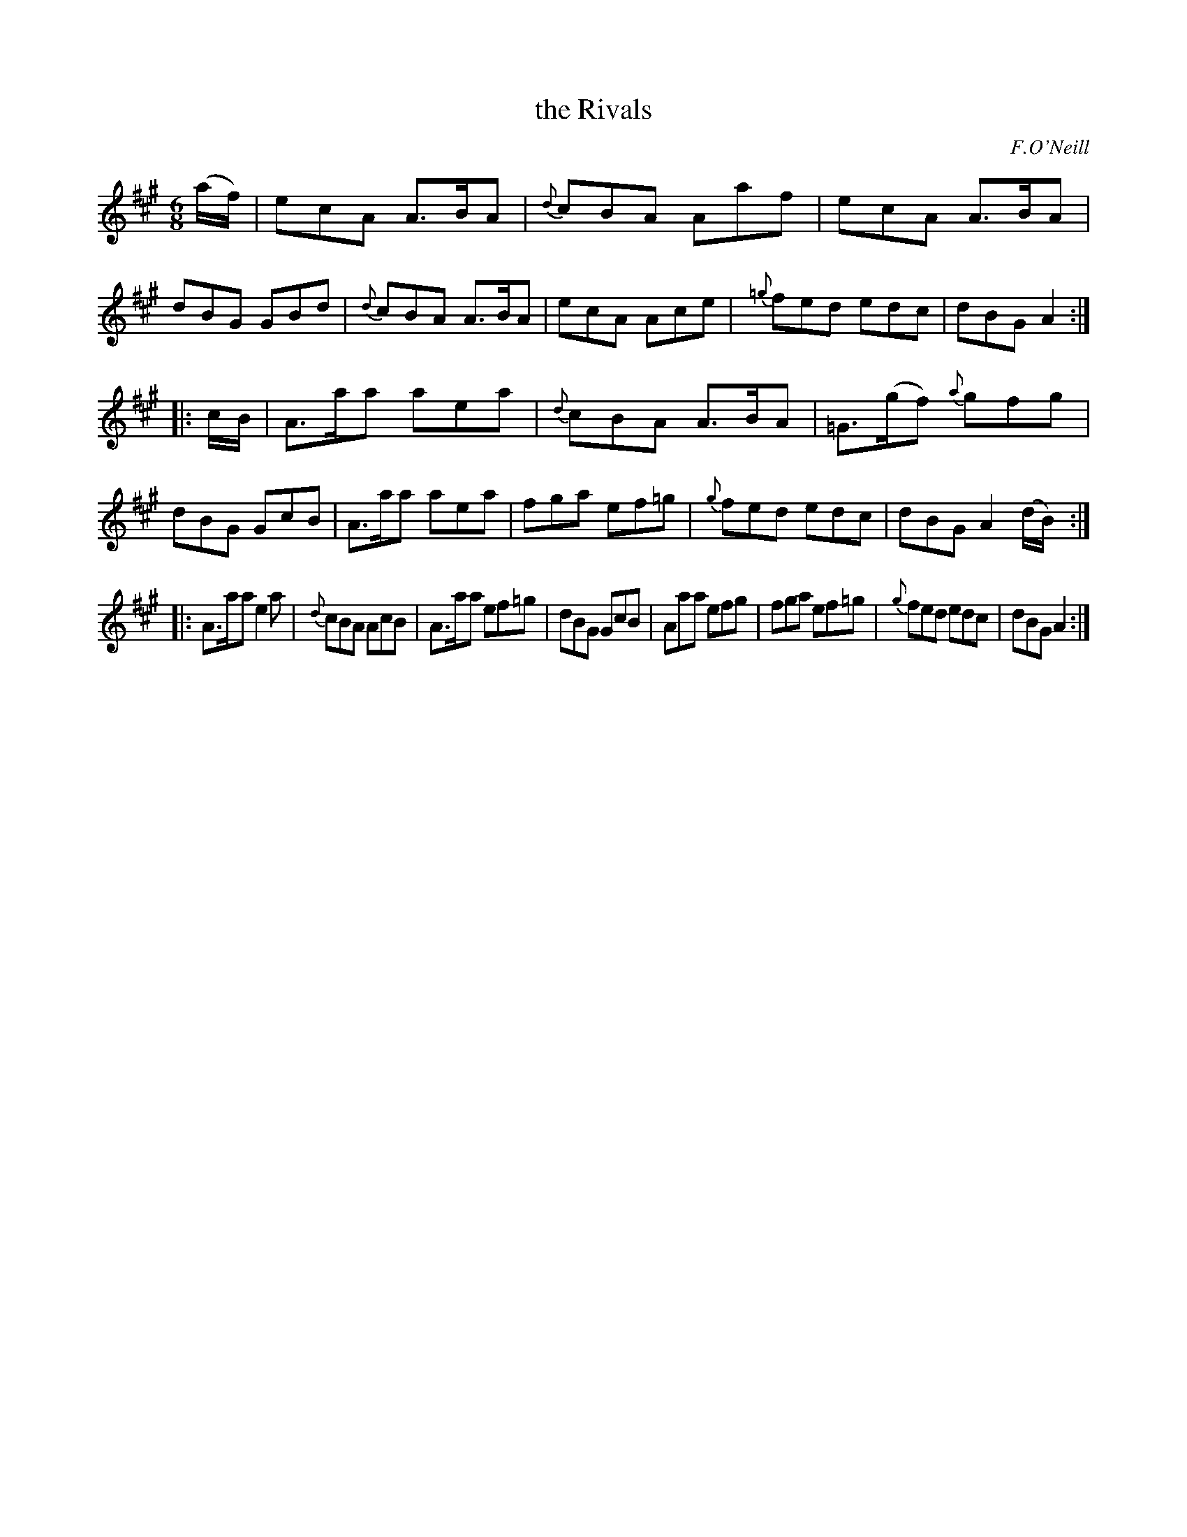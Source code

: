 X: 1103
T: the Rivals
R: double jig
O: F.O'Neill
B: O'Neill's 1850 #1103
Z: henrik.norbeck@mailbox.swipnet.se
M: 6/8
L: 1/8
K: A
(a/f/) |\
ecA A>BA | {d}cBA Aaf | ecA A>BA | dBG GBd |\
{d}cBA A>BA | ecA Ace | {=g}fed edc | dBG A2 :|
|: c/B/ |\
A>aa aea | {d}cBA A>BA | =G>(gf) {a}gfg | dBG GcB |\
A>aa aea | fga ef=g | {g}fed edc | dBG A2(d/B/) :|
|:\
A>aa e2a | {d}cBA AcB | A>aa ef=g | dBG GcB |\
Aaa efg | fga ef=g | {g}fed edc | dBG A2 :|
